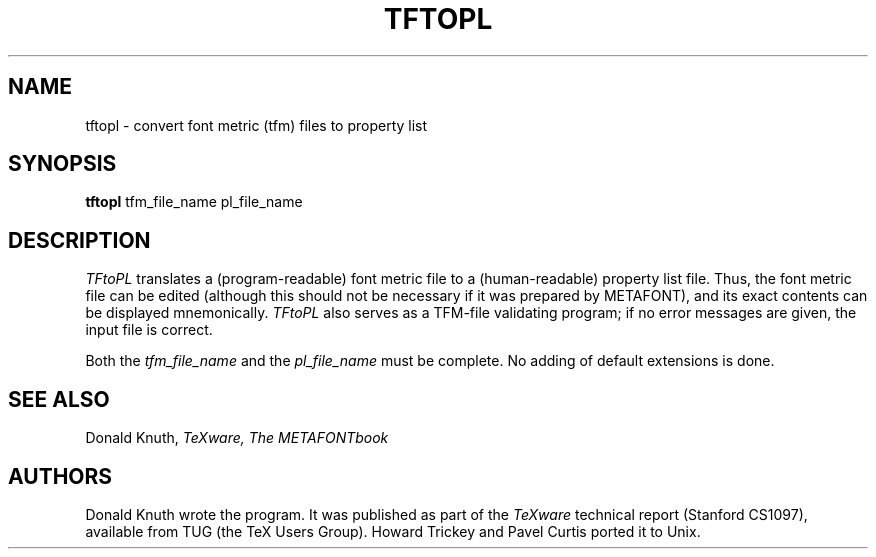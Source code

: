 .TH TFTOPL 1L  10/21/89
.SH NAME
tftopl - convert font metric (tfm) files to property list
.SH SYNOPSIS
.B tftopl
tfm_file_name pl_file_name
.SH DESCRIPTION
.I TFtoPL
translates a (program-readable) font metric file to
a (human-readable) property list file. Thus, the font metric
file can be edited (although this should not be necessary if it was
prepared by METAFONT), and its exact contents can be displayed mnemonically.
.I TFtoPL
also serves as a TFM-file validating program; if no error messages are given,
the input file is correct.
.PP
Both the
.I tfm_file_name
and the
.I pl_file_name
must be complete. No adding of default extensions is done.
.SH "SEE ALSO"
.br
Donald Knuth,
.I TeXware, The METAFONTbook
.SH "AUTHORS"
Donald Knuth wrote the program. It was published as
part of the
.I TeXware
technical report (Stanford CS1097), available from TUG (the TeX Users
Group). Howard Trickey and Pavel Curtis ported it to Unix.
